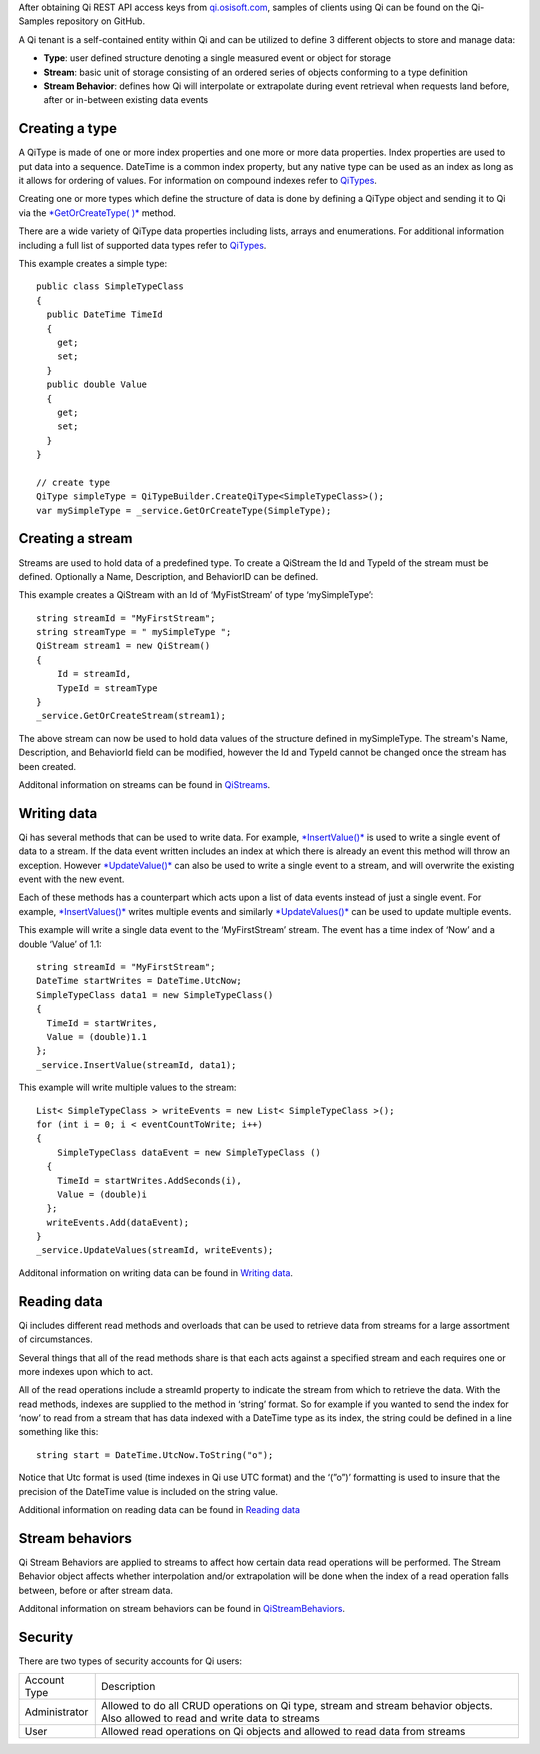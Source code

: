 After obtaining Qi REST API access keys from
`qi.osisoft.com <https://qi.osisoft.com>`__, samples of clients using Qi
can be found on the Qi-Samples repository on GitHub.

A Qi tenant is a self-contained entity within Qi and can be utilized to
define 3 different objects to store and manage data:

-  **Type**: user defined structure denoting a single measured event or
   object for storage
-  **Stream**: basic unit of storage consisting of an ordered series of
   objects conforming to a type definition
-  **Stream Behavior**: defines how Qi will interpolate or extrapolate
   during event retrieval when requests land before, after or in-between
   existing data events

Creating a type
===============

A QiType is made of one or more index properties and one more or more
data properties. Index properties are used to put data into a sequence.
DateTime is a common index property, but any native type can be used as
an index as long as it allows for ordering of values. For information on
compound indexes refer to
`QiTypes <https://qi-docs.readthedocs.org/en/latest/QiTypes/#compound-indexes>`__.

Creating one or more types which define the structure of data is done by
defining a QiType object and sending it to Qi via the `*GetOrCreateType(
)* <https://qi-docs.readthedocs.org/en/latest/QiTypes/#getorcreatetype>`__
method.

There are a wide variety of QiType data properties including lists,
arrays and enumerations. For additional information including a full
list of supported data types refer to
`QiTypes <https://qi-docs.readthedocs.org/en/latest/QiTypes/>`__.

This example creates a simple type:

::

    public class SimpleTypeClass 
    {
      public DateTime TimeId
      {
        get;
        set;
      }
      public double Value
      {
        get;
        set;
      }
    }

    // create type
    QiType simpleType = QiTypeBuilder.CreateQiType<SimpleTypeClass>();
    var mySimpleType = _service.GetOrCreateType(SimpleType);

Creating a stream
=================

Streams are used to hold data of a predefined type. To create a QiStream
the Id and TypeId of the stream must be defined. Optionally a Name,
Description, and BehaviorID can be defined.

This example creates a QiStream with an Id of ‘MyFistStream’ of type
‘mySimpleType’:

::

    string streamId = "MyFirstStream";
    string streamType = " mySimpleType ";
    QiStream stream1 = new QiStream()
    {
        Id = streamId,
        TypeId = streamType
    }
    _service.GetOrCreateStream(stream1);

The above stream can now be used to hold data values of the structure
defined in mySimpleType. The stream's Name, Description, and BehaviorId
field can be modified, however the Id and TypeId cannot be changed once
the stream has been created.

Additonal information on streams can be found in
`QiStreams <https://qi-docs.readthedocs.org/en/latest/QiStreams/>`__.

Writing data
============

Qi has several methods that can be used to write data. For example,
`*InsertValue()* <https://qi-docs.readthedocs.org/en/latest/Writing%20data/#insertvalue>`__
is used to write a single event of data to a stream. If the data event
written includes an index at which there is already an event this method
will throw an exception. However
`*UpdateValue()* <https://qi-docs.readthedocs.org/en/latest/Writing%20data/#updatevalue>`__
can also be used to write a single event to a stream, and will overwrite
the existing event with the new event.

Each of these methods has a counterpart which acts upon a list of data
events instead of just a single event. For example,
`*InsertValues()* <https://qi-docs.readthedocs.org/en/latest/Writing%20data/#insertvalues>`__
writes multiple events and similarly
`*UpdateValues()* <https://qi-docs.readthedocs.org/en/latest/Writing%20data/#updatevalues>`__
can be used to update multiple events.

This example will write a single data event to the ‘MyFirstStream’
stream. The event has a time index of ‘Now’ and a double ‘Value’ of 1.1:

::

    string streamId = "MyFirstStream";
    DateTime startWrites = DateTime.UtcNow;
    SimpleTypeClass data1 = new SimpleTypeClass()
    {
      TimeId = startWrites,
      Value = (double)1.1
    };
    _service.InsertValue(streamId, data1);

This example will write multiple values to the stream:

::

    List< SimpleTypeClass > writeEvents = new List< SimpleTypeClass >();
    for (int i = 0; i < eventCountToWrite; i++)
    {
        SimpleTypeClass dataEvent = new SimpleTypeClass ()
      {
        TimeId = startWrites.AddSeconds(i),
        Value = (double)i
      };
      writeEvents.Add(dataEvent);
    }
    _service.UpdateValues(streamId, writeEvents);

Additonal information on writing data can be found in `Writing
data <https://qi-docs.readthedocs.org/en/latest/Writing%20data/>`__.

Reading data
============

Qi includes different read methods and overloads that can be used to
retrieve data from streams for a large assortment of circumstances.

Several things that all of the read methods share is that each acts
against a specified stream and each requires one or more indexes upon
which to act.

All of the read operations include a streamId property to indicate the
stream from which to retrieve the data. With the read methods, indexes
are supplied to the method in ‘string’ format. So for example if you
wanted to send the index for ‘now’ to read from a stream that has data
indexed with a DateTime type as its index, the string could be defined
in a line something like this:

::

    string start = DateTime.UtcNow.ToString("o");

Notice that Utc format is used (time indexes in Qi use UTC format) and
the ‘(”o”)’ formatting is used to insure that the precision of the
DateTime value is included on the string value.

Additional information on reading data can be found in `Reading
data <https://qi-docs.readthedocs.org/en/latest/Reading%20data/>`__

Stream behaviors
================

Qi Stream Behaviors are applied to streams to affect how certain data
read operations will be performed. The Stream Behavior object affects whether
interpolation and/or extrapolation will be done when the
index of a read operation falls between, before or after stream data.

Additonal information on stream behaviors can be found in
`QiStreamBehaviors <https://qi-docs.readthedocs.org/en/latest/QiStreamBehaviors/>`__.

Security
========

There are two types of security accounts for Qi users:

+----------------+------------------------------------------------------------------+
| Account Type   | Description                                                      |
+----------------+------------------------------------------------------------------+
| Administrator  | Allowed to do all CRUD operations on Qi type, stream and stream  |
|                | behavior objects. Also allowed to read and write data to streams |
+----------------+------------------------------------------------------------------+
| User           | Allowed read operations on Qi objects and allowed to read data   | 
|                | from streams                                                     |
+----------------+------------------------------------------------------------------+

